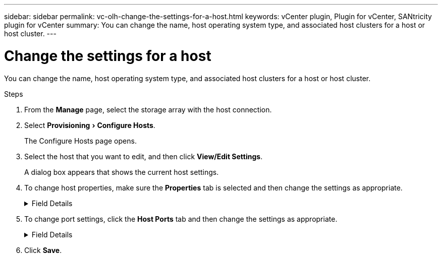 ---
sidebar: sidebar
permalink: vc-olh-change-the-settings-for-a-host.html
keywords: vCenter plugin, Plugin for vCenter, SANtricity plugin for vCenter
summary: You can change the name, host operating system type, and associated host clusters for a host or host cluster.
---

= Change the settings for a host
:experimental:
:hardbreaks:
:nofooter:
:icons: font
:linkattrs:
:imagesdir: ./media/


[.lead]
You can change the name, host operating system type, and associated host clusters for a host or host cluster.

.Steps

. From the *Manage* page, select the storage array with the host connection.
. Select menu:Provisioning[Configure Hosts].
+
The Configure Hosts page opens.

. Select the host that you want to edit, and then click *View/Edit Settings*.
+
A dialog box appears that shows the current host settings.

. To change host properties, make sure the *Properties* tab is selected and then change the settings as appropriate.
+
.Field Details
[%collapsible]
====
[cols="1a,1a" options="header"]
|===
|Setting |Description
a|
Name
a|
You can change the user-supplied name of the host. Specifying a name for the host is required.
a|
Associated host cluster
a|
You can choose one of the following options:

* *None* -- The host remains a standalone host. If the host was associated to a host cluster, the system removes the host from the cluster.
* *<Host Cluster>* -- The system associates the host to the selected cluster.
a|
Host operating system type
a|
You can change the type of operating system running on the host you defined.
|===
====

. To change port settings, click the *Host Ports* tab and then change the settings as appropriate.
+
.Field Details
[%collapsible]
====
[cols="1a,1a" options="header"]
|===
|Setting |Description
a|
Host Port
a|
You can choose one of the following options:

* *Add* -- Use Add to associate a new host port identifier to the host. The length of the host port identifier name is determined by the host interface technology. Fibre Channel and Infiniband host port identifier names must have 16 characters. iSCSI host port identifier names have a maximum of 223 characters. The port must be unique. A port number that has already been configured is not allowed.
* *Delete* -- Use Delete to remove (unassociate) a host port identifier. The Delete option does not physically remove the host port. This option removes the association between the host port and the host. Unless you remove the host bus adapter or the iSCSI initiator, the host port is still recognized by the controller.
Important: If you delete a host port identifier, it is no longer associated with this host. Also, the host loses access to any of its assigned volumes through this host port identifier.
a|
Label
a|
To change the port label name, click the Edit icon (pencil). The port label name must be unique. A label name that has already been configured is not allowed.
a|
CHAP Secret
a|
Appears only for iSCSI hosts. You can set or change the CHAP secret for the initiators (iSCSI hosts).
The system uses the Challenge Handshake Authentication Protocol (CHAP) method, which validates the identity of targets and initiators during the initial link. Authentication is based on a shared security key called a CHAP secret.
|===
====

. Click *Save*.
